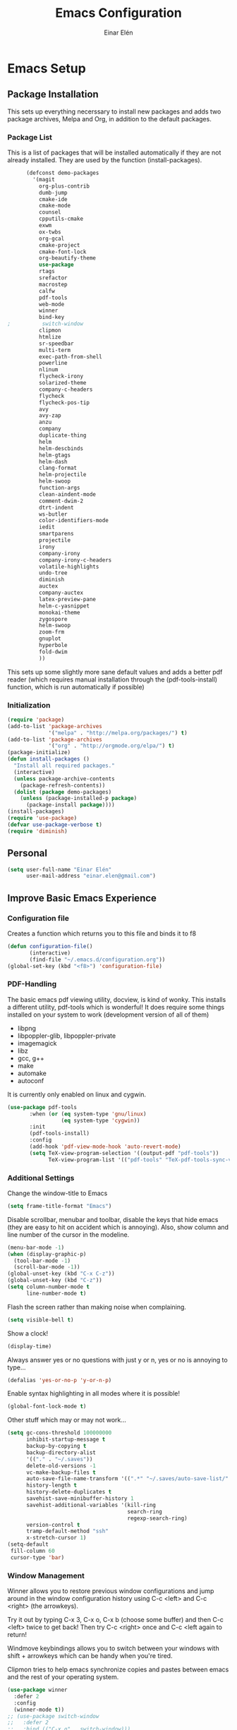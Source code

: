 #+TITLE: Emacs Configuration
#+AUTHOR: Einar Elén
#+EMAIL: einar.elen@gmail.com
#+OPTIONS: toc:3 html5-fancy org-html-preamble:nil
#+HTML_DOCTYPE_HTML5: t
* Emacs Setup
** Package Installation
   This sets up everything necerssary to install new packages and adds
   two package archives, Melpa and Org, in addition to the default packages.
*** Package List
    This is a list of packages that will be installed automatically if
    they are not already installed. They are used by the function (install-packages).
    #+BEGIN_SRC emacs-lisp
      (defconst demo-packages
        '(magit
          org-plus-contrib
          dumb-jump
          cmake-ide
          cmake-mode
          counsel
          cpputils-cmake
          exwm
          ox-twbs
          org-gcal
          cmake-project
          cmake-font-lock
          org-beautify-theme
          use-package
          rtags
          srefactor
          macrostep
          calfw
          pdf-tools
          web-mode
          winner
          bind-key
;          switch-window
          clipmon
          htmlize
          sr-speedbar
          multi-term
          exec-path-from-shell
          powerline
          nlinum
          flycheck-irony
          solarized-theme
          company-c-headers
          flycheck
          flycheck-pos-tip
          avy
          avy-zap
          anzu
          company
          duplicate-thing
          helm
          helm-descbinds
          helm-gtags
          helm-dash
          clang-format
          helm-projectile
          helm-swoop
          function-args
          clean-aindent-mode
          comment-dwim-2
          dtrt-indent
          ws-butler
          color-identifiers-mode
          iedit
          smartparens
          projectile
          irony
          company-irony
          company-irony-c-headers
          volatile-highlights
          undo-tree
          diminish
          auctex
          company-auctex
          latex-preview-pane
          helm-c-yasnippet
          monokai-theme
          zygospore
          helm-swoop
          zoom-frm
          gnuplot
          hyperbole
          fold-dwim
          ))
    #+END_SRC
    This sets up some slightly more sane default values and adds a better
    pdf reader (which requires manual installation through the
    (pdf-tools-install) function, which is run automatically if possible)
*** Initialization
    #+BEGIN_SRC emacs-lisp
   (require 'package)
   (add-to-list 'package-archives
                '("melpa" . "http://melpa.org/packages/") t)
   (add-to-list 'package-archives
                '("org" . "http://orgmode.org/elpa/") t)
   (package-initialize)
   (defun install-packages ()
     "Install all required packages."
     (interactive)
     (unless package-archive-contents
       (package-refresh-contents))
     (dolist (package demo-packages)
       (unless (package-installed-p package)
         (package-install package))))
   (install-packages)
   (require 'use-package)
   (defvar use-package-verbose t)
   (require 'diminish)
    #+END_SRC
** Personal
   #+BEGIN_SRC emacs-lisp
  (setq user-full-name "Einar Elén"
        user-mail-address "einar.elen@gmail.com")
   #+END_SRC
** Improve Basic Emacs Experience
*** Configuration file
Creates a function which returns you to this file and binds
it to f8
#+BEGIN_SRC emacs-lisp 
   (defun configuration-file() 
          (interactive)
          (find-file "~/.emacs.d/configuration.org"))
   (global-set-key (kbd "<f8>") 'configuration-file)
#+END_SRC
*** PDF-Handling
The basic emacs pdf viewing utility, docview, is kind of
wonky. This installs a different utility, pdf-tools which is
wonderful! It does require some things installed on your
system to work (development version of all of them)
- libpng
- libpoppler-glib, libpoppler-private
- imagemagick
- libz
- gcc, g++
- make
- automake
- autoconf
It is currently only enabled on linux and cygwin.
#+BEGIN_SRC emacs-lisp 
(use-package pdf-tools
       :when (or (eq system-type 'gnu/linux) 
                 (eq system-type 'cygwin))
       :init
       (pdf-tools-install)
       :config
       (add-hook 'pdf-view-mode-hook 'auto-revert-mode)
       (setq TeX-view-program-selection '((output-pdf "pdf-tools"))
             TeX-view-program-list '(("pdf-tools" "TeX-pdf-tools-sync-view"))))
#+END_SRC
*** Additional Settings
Change the window-title to Emacs
   #+BEGIN_SRC emacs-lisp
   (setq frame-title-format "Emacs")
#+END_SRC
Disable scrollbar, menubar and toolbar, disable the keys
that hide emacs (they are easy to hit on accident which is
annoying). Also, show column and line number of the cursor
in the modeline.
#+BEGIN_SRC emacs-lisp 
  (menu-bar-mode -1)
  (when (display-graphic-p)
    (tool-bar-mode -1)
    (scroll-bar-mode -1))
  (global-unset-key (kbd "C-x C-z"))
  (global-unset-key (kbd "C-z"))
  (setq column-number-mode t
        line-number-mode t)
#+END_SRC
Flash the screen rather than making noise when complaining. 
#+BEGIN_SRC emacs-lisp 
   (setq visible-bell t)
#+END_SRC
Show a clock!
#+BEGIN_SRC emacs-lisp 
(display-time)
#+END_SRC
Always answer yes or no questions with just y or n, yes or
no is annoying to type...
#+BEGIN_SRC emacs-lisp 
(defalias 'yes-or-no-p 'y-or-n-p)
#+END_SRC
Enable syntax highlighting in all modes where it is possible!
#+BEGIN_SRC emacs-lisp 
   (global-font-lock-mode t)
#+END_SRC
Other stuff which may or may not work...
#+BEGIN_SRC emacs-lisp 
   (setq gc-cons-threshold 100000000
         inhibit-startup-message t
         backup-by-copying t
         backup-directory-alist
         '(("." . "~/.saves"))
         delete-old-versions -1
         vc-make-backup-files t
         auto-save-file-name-transform '((".*" "~/.saves/auto-save-list/" t))
         history-length t
         history-delete-duplicates t
         savehist-save-minibuffer-history 1
         savehist-additional-variables '(kill-ring
                                         search-ring
                                         regexp-search-ring)
         version-control t
         tramp-default-method "ssh"
         x-stretch-cursor 1)
   (setq-default
    fill-column 60
    cursor-type 'bar)
#+END_SRC
*** Window Management
Winner allows you to restore previous window configurations
and jump around in the window configuration history using
C-c <left> and C-c <right> (the arrowkeys).

Try it out by typing C-x 3, C-x o, C-x b (choose some
buffer) and then C-c <left> twice to get back! Then try C-c
<right> once and C-c <left again to return!

Windmove keybindings allows you to switch between your
windows with shift + arrowkeys which can be handy when
you're tired. 

Clipmon tries to help emacs synchronize copies and pastes
between emacs and the rest of your operating system.
    #+BEGIN_SRC emacs-lisp
      (use-package winner
        :defer 2
        :config
        (winner-mode t))
      ;; (use-package switch-window
      ;;   :defer 2
      ;;   :bind (("C-x o" . switch-window)))
      ;; 
       (windmove-default-keybindings)
      (use-package clipmon
        :defer 2
        :init (progn (setq
                      clipmon-action 'kill-new
                      clipmon-timeout nil
                      clipmon-sound nil
                      clipmon-cursor-color nil
                      clipmon-suffix nil)
                     (clipmon-mode)))
      (use-package hyperbole
      :disabled t
        :defer 2)
    #+END_SRC
** Looks/Themes
*** Basic Configuration
    Adds line numbering to and a nice information bar below each buffer
    and some other neat things
    #+BEGIN_SRC emacs-lisp
      (use-package powerline
        :disabled t
        :defer 1
        :init (powerline-vim-theme))
      (use-package nlinum
        :init (global-nlinum-mode t))
      (defcustom linum-disabled-modes-list '(eshell-mode wl-summary-mode compilation-mode org-mode text-mode dired-mode doc-view-mode)
        "* List of modes disabled when global linum mode is on"
        :type '(repeat (sexp :tag "Major mode"))
        :tag " Major modes where linum is disabled: "
        :group 'linum)
      (defcustom linum-disable-starred-buffers 't
        "* Disable buffers that have stars in them like *Gnu Emacs*"
        :type 'boolean
        :group 'linum)
      (defun linum-on ()
        "* When linum is running globally, disable line number in modes defined in
        `linum-disabled-modes-list'. Changed by linum-off. Also turns off numbering
       in starred modes like *scratch*"
        (unless (or (minibufferp) (member major-mode linum-disabled-modes-list)
                    (and linum-disable-starred-buffers (string-match "*" (buffer-name))))
          (nlinum-mode 1)))

      (use-package color-identifiers-mode
        :diminish color-identifiers-mode
        :defer 4
        :config
        (global-color-identifiers-mode t))
      (global-set-key (kbd "C-x 1") 'zygospore-toggle-delete-other-windows)
    #+END_SRC
*** Random Themes
    I dont like using the same themes all the time so this little function
    switches between three different ones. Feel free to disable this by
    removing the call to the function (choose-random-theme).
    #+BEGIN_SRC emacs-lisp
   (defvar themes-to-use (list "monokai" "solarized-dark" "solarized-light") "List of themes that will be loaded by choose-random-theme")
   (defvar current-theme-used (list "monokai") "Current theme chosen by choose-random theme")
   (defun choose-random-theme ()
     "Choose random theme from themes-to-use!"
     (interactive)
     (setq current-theme-number (random (length themes-to-use)))
     (when (= current-theme-number 0)
       (setq current-theme-used (list "monokai"))
       (load-theme 'monokai t))
     (when (= current-theme-number 1)
       (setq current-theme-used (list "solarized-dark"))
       (load-theme 'solarized-dark t))
     (when (= current-theme-number 2)
       (setq current-theme-used (list "solarized-light"))
       (load-theme 'solarized-light t)))
   (choose-random-theme)
    #+END_SRC
** Text Editing
   Everything in here is essentially from [[http://tuhdo.github.io][tuhdo]] and most of it is sane by
   default. Check out the individual packages in his C/C++ tutorial!
*** Basic
    #+BEGIN_SRC emacs-lisp
   (setq global-mark-ring-max 5000
         mark-ring-max 5000
         mode-require-final-newline t
         tab-width 4
         kill-ring-max 5000
         kill-whole-line t)
   (setq-default indent-tabs-mode nil
                 indent-tabs-mode nil
                 tab-width 4)


   (set-terminal-coding-system 'utf-8)
   (set-keyboard-coding-system 'utf-8)
   (set-language-environment "UTF-8")
   (prefer-coding-system 'utf-8)
   (delete-selection-mode)
   (add-hook 'sh-mode-hook (lambda ()
                             (setq tab-width 4)))
   (add-hook 'diff-mode-hook (lambda () (setq-local whitespace-style
                                                    '(face
                                                      tabs
                                                      tab-mark
                                                      spaces
                                                      space-mark
                                                      trailing
                                                      indentation::space
                                                      indentation::tab
                                                      newline
                                                      newline-mark))
                               (whitespace-mode 1)))
   (add-hook 'prog-mode-hook (lambda () (interactive) (setq show-trailing-whitespace 1)))
   (add-hook 'text-mode-hook 'auto-fill-mode)
    #+END_SRC
*** Keybindings
    #+BEGIN_SRC emacs-lisp
      (global-set-key (kbd "RET") 'newline-and-indent)
      (global-set-key (kbd "RET") 'newline-and-indent)
      (defun useless (&rest args)
        (interactive)
         "Does nothing ARGS."
         nil)
      (global-set-key (kbd "C-<down-mouse-1>") 'useless)
      (global-set-key (kbd "C-<down-mouse-2>") 'useless)
      (global-set-key (kbd "C-<down-mouse-3>") 'useless)
      (global-set-key (kbd "C-<mouse-1>") 'useless)
      (global-set-key (kbd "C-<mouse-2>") 'useless)
      (global-set-key (kbd "C-<mouse-3>") 'useless)
      (global-set-key (kbd "C-c w") 'whitespace-mode)
      (global-set-key (kbd "M-c") 'capitalize-dwim)
      (global-set-key (kbd "<f5>") (lambda ()
                                     (interactive)
                                     (setq-local compilation-read-command nil)
                                     (call-interactively 'compile)))
    #+END_SRC
*** Packages
**** Volatile Highlights
     #+BEGIN_SRC emacs-lisp
   (use-package volatile-highlights
     
     :diminish volatile-highlights-mode
     :defer 2
     :init
     (volatile-highlights-mode t))
     #+END_SRC
**** Clean Aindent Mode
     #+BEGIN_SRC emacs-lisp
   (use-package clean-aindent-mode
     
     :defer 2
     :config
     (add-hook 'prog-mode-hook 'clean-aindent-mode))
     #+END_SRC
**** Dtrt-Indent
     #+BEGIN_SRC emacs-lisp
   (use-package dtrt-indent
     
     :defer 2
     :config
     (dtrt-indent-mode t)
     (setq dtrt-indent-verbosity 0)
     )
     #+END_SRC
**** Whitespace Butler
     #+BEGIN_SRC emacs-lisp
   (use-package ws-butler
     
     :defer 2
     :diminish ws-butler-mode
     :config
     (add-hook 'c-mode-common-hook 'ws-butler-mode)
     (add-hook 'text-mode 'ws-butler-mode)
     (add-hook 'fundamental-mode 'ws-butler-mode)
     )
     #+END_SRC
**** Undo Tree
     #+BEGIN_SRC emacs-lisp
   (use-package undo-tree
     
     :defer 2
     :diminish undo-tree-mode
     :init
     (global-undo-tree-mode)
     :config
     (setq undo-tree-visualizer-timestamps t
           undo-tree-visualizer-diff t)
     )
     #+END_SRC
**** Smartparens
     #+BEGIN_SRC emacs-lisp
      (use-package smartparens
        
        :diminish smartparens-mode
        :defer 2
        :init
        (smartparens-global-mode t)
        :config
        (require 'smartparens-config)
        (sp-pair "\\[" "\\]")
        (setq sp-base-key-bindings 'paredit
              sp-autoskip-closing-pair 'always
              sp-hybrid-kill-entire-symbol nil)
        (sp-use-paredit-bindings)
        (show-smartparens-global-mode t)
        :bind (:map smartparens-mode-map (("M-<down>" . nil)
                                          ("M-<up>" . nil))))
     #+END_SRC
**** Comment-dwim-2
     #+BEGIN_SRC emacs-lisp
   (global-set-key (kbd "M-;") 'comment-dwim-2)
     #+END_SRC
**** Anzu
     #+BEGIN_SRC emacs-lisp
   (use-package anzu
     :diminish anzu-mode
     
     :defer 2
     :config
     (global-anzu-mode t)
     :bind (("M-%" . anzu-query-replace) 
            ("C-M-%" . anzy-query-replace-regexp)))
     #+END_SRC
**** Iedit
     This is really cool
     #+BEGIN_SRC emacs-lisp
   (use-package iedit
     
     :defer 2
     :config
     (setq iedit-toggle-key-default nil)
     :bind (("C-M-;" . iedit-mode)))
     #+END_SRC
**** Duplicate Thing
     #+BEGIN_SRC emacs-lisp
   (use-package duplicate-thing
     :defer 2
     :bind (("C-M-c" . duplicate-thing)))
     #+END_SRC
**** Customized Functions (Mainly From Prelude)
     #+BEGIN_SRC emacs-lisp
   (defun prelude-move-beginning-of-line (arg)
     "Move point back to indentation of beginning of line.
   Move point to the first non-whitespace character on this line.
   If point is already there, move to the beginning of the line.
   Effectively toggle between the first non-whitespace character and
   the beginning of the line.
   If ARG is not nil or 1, move forward ARG - 1 lines first. If
   point reaches the beginning or end of the buffer, stop there."
     (interactive "^p")
     (setq arg (or arg 1))
     ;; Move lines first
     (when (/= arg 1)
       (let ((line-move-visual nil))
         (forward-line (1- arg))))
     (let ((orig-point (point)))
       (back-to-indentation)
       (when (= orig-point (point))
         (move-beginning-of-line 1))))
   (global-set-key (kbd "C-a") 'prelude-move-beginning-of-line)
   (defadvice kill-ring-save (before slick-copy activate compile)
     "When called interactively with no active region, copy a single
   line instead."
     (interactive
      (if mark-active (list (region-beginning) (region-end))
        (message "Copied line")
        (list (line-beginning-position)
              (line-beginning-position 2)))))
   (defadvice kill-region (before slick-cut activate compile)
     "When called interactively with no active region, kill a single
     line instead."
     (interactive
      (if mark-active (list (region-beginning) (region-end))
        (list (line-beginning-position)
              (line-beginning-position 2)))))
   ;; kill a line, including whitespace characters until next non-whiepsace character
   ;; of next line
   (defadvice kill-line (before check-position activate)
     (if (member major-mode
                 '(emacs-lisp-mode scheme-mode lisp-mode
                                   c-mode c++-mode objc-mode
                                   latex-mode plain-tex-mode))
         (if (and (eolp) (not (bolp)))
             (progn (forward-char 1)
                    (just-one-space 0)
                    (backward-char 1)))))
   ;; taken from prelude-editor.el
   ;; automatically indenting yanked text if in programming-modes
   (defvar yank-indent-modes
     '(LaTeX-mode TeX-mode)
     "Modes in which to indent regions that are yanked (or yank-popped).
   Only modes that don't derive from `prog-mode' should be listed here.")

   (defvar yank-indent-blacklisted-modes
     '(python-mode slim-mode haml-mode)
     "Modes for which auto-indenting is suppressed.")

   (defvar yank-advised-indent-threshold 1000
     "Threshold (# chars) over which indentation does not automatically occur.")

   (defun yank-advised-indent-function (beg end)
     "Do indentation, as long as the region isn't too large."
     (if (<= (- end beg) yank-advised-indent-threshold)
         (indent-region beg end nil)))

   (defadvice yank (after yank-indent activate)
     "If current mode is one of 'yank-indent-modes,
   indent yanked text (with prefix arg don't indent)."
     (if (and (not (ad-get-arg 0))
              (not (member major-mode yank-indent-blacklisted-modes))
              (or (derived-mode-p 'prog-mode)
                  (member major-mode yank-indent-modes)))
         (let ((transient-mark-mode nil))
           (yank-advised-indent-function (region-beginning) (region-end)))))

   (defadvice yank-pop (after yank-pop-indent activate)
     "If current mode is one of `yank-indent-modes',
   indent yanked text (with prefix arg don't indent)."
     (when (and (not (ad-get-arg 0))
                (not (member major-mode yank-indent-blacklisted-modes))
                (or (derived-mode-p 'prog-mode)
                    (member major-mode yank-indent-modes)))
       (let ((transient-mark-mode nil))
         (yank-advised-indent-function (region-beginning) (region-end)))))
   ;; prelude-core.el
   (defun indent-buffer ()
     "Indent the currently visited buffer."
     (interactive)
     (indent-region (point-min) (point-max)))

   ;; prelude-editing.el
   (defcustom prelude-indent-sensitive-modes
     '(coffee-mode python-mode slim-mode haml-mode yaml-mode)
     "Modes for which auto-indenting is suppressed."
     :type 'list)

   (defun indent-region-or-buffer ()
     "Indent a region if selected, otherwise the whole buffer."
     (interactive)
     (unless (member major-mode prelude-indent-sensitive-modes)
       (save-excursion
         (if (region-active-p)
             (progn
               (indent-region (region-beginning) (region-end))
               (message "Indented selected region."))
           (progn
             (indent-buffer)
             (message "Indented buffer.")))
         (whitespace-cleanup))))

   (global-set-key (kbd "C-c i") 'indent-region-or-buffer)

   ;; add duplicate line function from Prelude
   ;; taken from prelude-core.el
   (defun prelude-get-positions-of-line-or-region ()
     "Return positions (beg . end) of the current line
   or region."
     (let (beg end)
       (if (and mark-active (> (point) (mark)))
           (exchange-point-and-mark))
       (setq beg (line-beginning-position))
       (if mark-active
           (exchange-point-and-mark))
       (setq end (line-end-position))
       (cons beg end)))

   ;; smart openline
   (defun prelude-smart-open-line (arg)
     "Insert an empty line after the current line.
   Position the cursor at its beginning, according to the current mode.
   With a prefix ARG open line above the current line."
     (interactive "P")
     (if arg
         (prelude-smart-open-line-above)
       (progn
         (move-end-of-line nil)
         (newline-and-indent))))

   (defun prelude-smart-open-line-above ()
     "Insert an empty line above the current line.
   Position the cursor at it's beginning, according to the current mode."
     (interactive)
     (move-beginning-of-line nil)
     (newline-and-indent)
     (forward-line -1)
     (indent-according-to-mode))
   (global-set-key (kbd "M-o") 'prelude-smart-open-line)
     #+END_SRC
**** Avy
     #+BEGIN_SRC emacs-lisp
   (use-package avy
     
     :defer 2
     :config
     (setq avy-all-windows nil)
     :bind (("C-:" . avy-goto-char) ("C-;" . avy-goto-word-1) ("M-;" . avy-goto-line)))
   (use-package avy-zap
     
     :defer 2)
     #+END_SRC
**** Fold-dwim
     #+BEGIN_SRC emacs-lisp 
(use-package fold-dwim 
:bind (("C-c C-M-f" . fold-dwim-toggle)))
     #+END_SRC
**** Dumb-Jump
#+BEGIN_SRC emacs-lisp 
  (use-package dumb-jump
    :init
    (dumb-jump-mode t))
#+END_SRC
** Auto-mode List
   #+BEGIN_SRC emacs-lisp
  (add-to-list 'auto-mode-alist '("\\.pdf\\'" . pdf-view-mode))
  (add-to-list 'auto-mode-alist '("\\.h\\'" . c++-mode))
   #+END_SRC
* Development/Writing
  Again, visit [[tuhdo]] but check out the stuff about helm specifically!
** Project Management
*** Projectile
    #+BEGIN_SRC emacs-lisp
   (use-package projectile
     
     :init
     (progn
       (projectile-global-mode t)
       (setq projectile-enable-caching t)
       nil)
     :config
     (setq projectile-enable-caching t)
     :diminish projectile-mode)
    #+END_SRC
*** Magit
    #+BEGIN_SRC emacs-lisp
   (when (not (string= system-type "windows-nt"))
     (use-package magit
       
       :bind ("C-x g" . magit-status)
       :config
       (setq magit-diff-options '("-b"))))
    #+END_SRC
** Helm
*** Helm Gtags
    #+BEGIN_SRC emacs-lisp
  (use-package helm-gtags
  :init (setq
           helm-gtags-ignore-case t
           helm-gtags-auto-update t
           helm-gtags-use-input-at-cursor t
           helm-gtags-pulse-at-cursor t
           helm-gtags-prefix-key "\C-cg"
           ;helm-gtags-suggested-key-mapping t
)
    ;; Enable helm-gtags-mode in Dired so you can jump to any tag
    ;; when navigate project tree with Dired
    (add-hook 'dired-mode-hook 'helm-gtags-mode)
    ;; Enable helm-gtags-mode in Eshell for the same reason as above
    (add-hook 'eshell-mode-hook 'helm-gtags-mode)
    ;; Enable helm-gtags-mode in languages that GNU Global supports
    (add-hook 'c-mode-hook 'helm-gtags-mode)
    (add-hook 'c++-mode-hook 'helm-gtags-mode)
    (add-hook 'java-mode-hook 'helm-gtags-mode)
    (add-hook 'asm-mode-hook 'helm-gtags-mode)
    :config
    :bind (:map helm-gtags-mode-map
                ;("C-c >" . helm-gtags-next-history)
                ;("C-c <" . helm-gtags-previous-history)
                ;("M-," . helm-gtags-pop-stack)
                ;("M-." . helm-gtags-dwim)
                ;("C-j" . helm-gtags-select)
                ;("C-c g a" . helm-gtags-tags-in-this-function)
                )
    (setq helm-gtags-prefix-key "\C-cg"))
    #+END_SRC
*** Basic Configuration
    #+BEGIN_SRC emacs-lisp
   (use-package helm
     :diminish helm-mode
     :init
     (require 'helm-config)
     (require 'helm-grep)
     :config
     (when (executable-find "curl")
       (setq helm-google-suggest-use-curl-p t))
     (setq helm-scroll-amount 4
           helm-ff-search-library-in-sexp t
           helm-split-window-in-side-p t
           helm-idle-delay 0.0
           helm-input-idle-delay 0.01
           helm-yas-display-key-on-candidate t
           helm-quick-update t
           helm-candidate-number-limit 500
           helm-ff-file-name-history-use-recentf t
           helm-move-to-line-cycle-in-source t
           helm-buffers-fuzzy-matching t
           helm-locate-fuzzy-match t helm-apropos-fuzzy-match t
           helm-M-x-requires-pattern nil
           helm-ff-skip-boring-files t
           )
     (add-to-list 'helm-sources-using-default-as-input 'helm-source-man-pages)
     (add-hook 'eshell-mode-hook
               #'(lambda ()
                   (define-key eshell-mode-map (kbd "M-l")  'helm-eshell-history)))
     (add-hook 'helm-goto-line-before-hook 'helm-save-current-pos-to-mark-ring)
     (helm-autoresize-mode t)
     (ido-mode -1)
     (helm-mode))
    #+END_SRC
*** Packages
**** Helm-descbinds
     #+BEGIN_SRC emacs-lisp
  (use-package helm-descbinds
    
    :defer 2
    :init
    (helm-descbinds-mode t)
    )
     #+END_SRC
**** Helm-dash
     #+BEGIN_SRC emacs-lisp
   (use-package helm-dash)
   
     #+END_SRC
**** Helm-swoop
     #+BEGIN_SRC emacs-lisp
   (use-package helm-swoop
     
     :config
     (setq helm-multi-swoop-edit-save t
           helm-swoop-split-with-multiple-windows t
           helm-swoop-split-direction 'split-window-vertically
           helm-swoop-speed-or-color t
           ))
     #+END_SRC
**** Helm-projectile
     #+BEGIN_SRC emacs-lisp
   (use-package helm-projectile
     
     :init
     (helm-projectile-on)
     :config
     (setq projectile-completion-system 'helm)
     (setq projectile-indexing-method 'alien))
     #+END_SRC
*** Helm Keybindings
    #+BEGIN_SRC emacs-lisp
   (global-set-key (kbd "C-c h") 'helm-command-prefix)
   (global-unset-key (kbd "C-x c"))
   (define-key helm-map (kbd "<tab>") 'helm-execute-persistent-action) ; rebihnd tab to do persistent action
   (define-key helm-map (kbd "C-i") 'helm-execute-persistent-action) ; make TAB works in terminal
   (define-key helm-map (kbd "C-z")  'helm-select-action) ; list actions using C-z
   (define-key helm-grep-mode-map (kbd "<return>")  'helm-grep-mode-jump-other-window)
   (define-key helm-grep-mode-map (kbd "n")  'helm-grep-mode-jump-other-window-forward)
   (define-key helm-grep-mode-map (kbd "p")  'helm-grep-mode-jump-other-window-backward)
   (global-set-key (kbd "M-x") 'helm-M-x)
   (global-set-key (kbd "M-y") 'helm-show-kill-ring)
   (global-set-key (kbd "C-x b") 'helm-mini)
   (global-set-key (kbd "C-x C-f") 'helm-find-files)
   (global-set-key (kbd "C-h SPC") 'helm-all-mark-rings)
   (global-set-key (kbd "C-c h o") 'helm-occur)
   (global-set-key (kbd "C-c h C-c w") 'helm-wikipedia-suggest)
   (global-set-key (kbd "C-c h x") 'helm-register)
   ;; (global-set-key (kbd "C-x r j") 'jump-to-register)
   (define-key 'help-command (kbd "C-f") 'helm-apropos)
   (define-key 'help-command (kbd "r") 'helm-info-emacs)
   (define-key 'help-command (kbd "C-l") 'helm-locate-library)
   (define-key minibuffer-local-map (kbd "M-p") 'helm-minibuffer-history)
   (define-key minibuffer-local-map (kbd "M-n") 'helm-minibuffer-history)
   (define-key global-map [remap find-tag] 'helm-etags-select)
   (define-key global-map [remap list-buffers] 'helm-buffers-list)
   (global-set-key (kbd "C-c h o") 'helm-swoop)
   (global-set-key (kbd "C-c s") 'helm-multi-swoop-all)
   (define-key isearch-mode-map (kbd "M-i") 'helm-swoop-from-isearch)
   (define-key helm-swoop-map (kbd "M-i") 'helm-multi-swoop-all-from-helm-swoop)
    #+END_SRC
** Yasnippet
   #+BEGIN_SRC emacs-lisp
      (defun disable-yas-in-mode-hook ()
        "Hook to disable yasnippet when it causes issues for some other mode."
        (yas-minor-mode -1))
         (use-package yasnippet
           :config
           (set 'yas-verbosity 1)
           (add-to-list 'yas/root-directory "~/.emacs.d/tuhdosnippets/" )
           ;(yas-global-mode t)
           ;(add-hook 'term-mode-hook 'disable-yas-in-mode-hook)
                                           ;(add-hook 'org-mode-hook 'disable-yas-in-mode-hook))
           (yas-reload-all t)
           (add-hook 'c-mode-hook 'yas-minor-mode-on)
           (add-hook 'c++-mode-hook 'yas-minor-mode-on)
           (add-hook 'latex-mode-hook 'yas-minor-mode-on))


   #+END_SRC
** Terminal Usage
   #+BEGIN_SRC emacs-lisp
   (use-package multi-term

     :bind (("<f6>" . multi-term-next)
            ("C-<f6>" . multi-term))
     (:map term-raw-map
           ("C-c C-j" . term-line-mode))
     :config
     (if (file-exists-p "/usr/bin/fish")
         (setq multi-term-program "/usr/bin/fish"))
     (when (require 'term nil t) ; only if term can be loaded..
       (setq term-bind-key-alist
             (list (cons "C-c C-c" 'term-interrupt-subjob)
                   (cons "C-p" 'previous-line)
                   (cons "C-n" 'next-line)
                   (cons "M-f" 'term-send-forward-word)
                   (cons "M-b" 'term-send-backward-word)
                   (cons "C-c C-j" 'term-line-mode)
                   (cons "C-c C-k" 'term-char-mode)
                   (cons "M-DEL" 'term-send-backward-kill-word)
                   (cons "M-d" 'term-send-forward-kill-word)
                   (cons "<C-left>" 'term-send-backward-word)
                   (cons "<C-right>" 'term-send-forward-word)
                   (cons "C-r" 'term-send-reverse-search-history)
                   (cons "M-p" 'term-send-raw-meta)
                   (cons "M-y" 'term-send-raw-meta)
                   (cons "C-y" 'term-send-raw)))))
   #+END_SRC
** Latex/Auctex
   #+BEGIN_SRC emacs-lisp
   (require 'latex)
   (setq TeX-auto-save t)
   (setq TeX-parse-self t)
   (setq-default TeX-master nil)
   (use-package latex-preview-pane
     :config
     (setq TeX-save-query nil)
     (latex-preview-pane-enable)
     (setq doc-view-continuous t))
   #+END_SRC
** Company
*** Basic
    #+BEGIN_SRC emacs-lisp
   (use-package company
     :diminish company-mode
     :config
     (global-company-mode t)
     (require 'cc-mode)
     (setq company-idle-delay 0.001
     company-tooltip-idle-delay 0.001
     company-clang-arguments (list "-std=c++1z" "-Wall" "-Werror" "-Wpedantic"))
     (delete 'company-semantic company-backends))
    #+END_SRC
*** Company Auctex
    #+BEGIN_SRC emacs-lisp 
  (use-package company-auctex
    :defer 2
    :config
    (company-auctex-init))
    #+END_SRC
*** Yasnippet
    #+BEGIN_SRC emacs-lisp
;   (when (featurep 'yasnippet)
     ;; Add yasnippet support for all company backends
     ;; https://github.com/syl20bnr/spacemacs/pull/179
     (defvar company-mode/enable-yas t
       "Enable yasnippet for all backends.")
     (defun company-mode/backend-with-yas (backend)
       (if (or (not company-mode/enable-yas) (and (listp backend) (member 'company-yasnippet backend)))
           backend
         (append (if (consp backend) backend (list backend))
                 '(:with company-yasnippet))))
     (setq company-backends (mapcar #'company-mode/backend-with-yas company-backends))
     (global-set-key (kbd "C-c y") 'company-yasnippet)
;)
    #+END_SRC
** Flycheck
   #+BEGIN_SRC emacs-lisp
   (use-package flycheck
     :defer 2
     :config
     (setq flycheck-idle-change-delay 0.00001)
     (global-flycheck-mode))
   #+END_SRC
** Web Development
   #+BEGIN_SRC emacs-lisp
  (use-package web-mode
    :defer 2
    )
   #+END_SRC
** C/C++
*** Basic Settings
    #+BEGIN_SRC emacs-lisp
   (setq c-default-style "stroustrup") ;; set style to "stroustrup"
   (add-hook 'c-mode-common-hook 'hs-minor-mode)
    #+END_SRC
*** Debugging
This is really cool. Try it with M-x gdb and choose the
binary you want to debug.
#+BEGIN_SRC emacs-lisp 
      (setq  gdb-many-windows t
             gdb-show-main t)
#+END_SRC
*** Packages
**** Company
     #+BEGIN_SRC emacs-lisp
(require 'cc-mode)
   (define-key c-mode-map  [(tab)] 'company-complete)
   (define-key c++-mode-map  [(tab)] 'company-complete)
   (define-key c-mode-map (kbd "TAB") 'company-complete)
   (define-key c++-mode-map (kbd "TAB") 'company-complete)
     #+END_SRC
***** C-headers
      #+BEGIN_SRC emacs-lisp

      (use-package company-c-headers
        :defer 2
        :config
        (when (string= system-name "fed-lap")
          (add-to-list 'company-c-headers-path-system "/usr/include/c++/6.2.1/")
          (semantic-add-system-include "/usr/include/c++/6.2.1" 'c++-mode))
        (when (string= system-name "arch-desktop")
          (add-to-list 'company-c-headers-path-system "/usr/include/c++/6.1.1/"))
        (when (string= system-name "virtualbox")
          (add-to-list 'company-c-headers-path-system "/usr/lib64/gcc/x86_64-pc-linux-gnu/4.9.3/include/"))
        (add-to-list 'company-backends 'company-c-headers))

      #+END_SRC
**** Irony Mode
     #+BEGIN_SRC emacs-lisp
       (require 'counsel)
       (add-hook 'c++-mode-hook 'irony-mode)
       (add-hook 'c-mode-hook 'irony-mode)

       (defun my-irony-mode-hook()
         (define-key irony-mode-map [remap completion-at-point]
                                               ;'irony-completion-at-point-async)
           'counsel-irony)
         (define-key irony-mode-map [remap complete-symbol]
                                               ;'irony-completion-at-point-async))
           'counsel-irony))
       (use-package irony
         :config
         (add-hook 'irony-mode-hook 'my-irony-mode-hook)
         (add-hook 'irony-mode-hook 'irony-cdb-autosetup-compile-options))
       (use-package company-irony
         :config
         (add-hook 'irony-mode-hook 'company-irony-setup-begin-commands))
       (use-package company-irony-c-headers
         :config
         (eval-after-load 'company
           '(add-to-list
             'company-backends '(company-irony-c-headers company-irony))))
     #+END_SRC
**** Rtags
     #+BEGIN_SRC emacs-lisp 
  (use-package rtags
    :config
    (require 'rtags)
    (require 'company)
    (setq rtags-autostart-diagnostics t)
    (rtags-diagnostics)
    (setq rtags-completions-enabled t)
    (push 'company-rtags company-backends)
;    (require 'rtags-helm)
    (setq rtags-use-helm t)
    (add-hook 'c-mode-common-hook 'rtags-start-process-unless-running)
    (add-hook 'c++-mode-common-hook 'rtags-start-process-unless-running))
     #+END_SRC
**** YCMD
     #+BEGIN_SRC emacs-lisp
   (when (file-exists-p "/home/einarelen/src/ycmd/ycmd/")
     (use-package ycmd
       :disabled t
       :diminish ycmd-mode
       :defer 2
       :config
       (add-hook 'c-mode-hook 'ycmd-mode)
       (add-hook 'c++-mode-hook 'ycmd-mode)
       (set-variable 'ycmd-server-command
                     '("python" "/home/einarelen/src/ycmd/ycmd/")))
     (use-package company-ycmd
       
       :defer 2
       :init
       (company-ycmd-setup)))

     #+END_SRC
**** Flycheck
     #+BEGIN_SRC emacs-lisp
       (defun another-flycheck-rtags-setup()
         (interactive)
         (flycheck-select-checker 'rtags)
         (setq-local flycheck-highlighting-mode nil)
         (setq-local flycheck-check-syntax-automatically nil)
         (rtags-enable-standard-keybindings))
       (when (featurep 'rtags)
       (require 'flycheck-rtags)
         (add-hook 'c-mode-common-hook 'another-flycheck-rtags-setup))
       (setq-local flycheck-highlighting-mode nil)
       ;; (when (featurep 'irony)
       ;;   (use-package flycheck-irony

       ;;     :defer 2
       ;;     :config
       ;;     (add-hook 'flycheck-mode-hook #'flycheck-irony-setup)))
       ;; (when (and
       ;;        (featurep 'ycmd)
       ;;        (file-exists-p "/home/einarelen/src/ycmd/ycmd/"))
       ;;   (use-package flycheck-ycmd
       ;;   :defer 2
       ;;   :config
       ;;     (flycheck-ycmd-setup)))
     #+END_SRC
**** Function Args
     #+BEGIN_SRC emacs-lisp 
  (use-package function-args
  :disabled t
    :diminish function-args-mode
    :defer 2
    :config
    (fa-config-default))
     #+END_SRC
**** Clang Format
     #+BEGIN_SRC emacs-lisp
   (use-package clang-format
     
     :defer 2
     :bind (:map
            c-mode-map
            ("C-c f" . clang-format-region)
            ("C-c C-f" . clang-format-buffer)
            :map c++-mode-map
            ("C-c f" . clang-format-region)
            ("C-c C-f" . clang-format-buffer)))
     #+END_SRC
**** Semantic and Semantic Refactor
     #+BEGIN_SRC emacs-lisp
  (require 'cc-mode)
  ;; (require 'semantic)
  ;; (global-semanticdb-minor-mode 1)
  ;; (global-semantic-idle-scheduler-mode 1)
  ;; (setq semantic-idle-scheduler-idle-time 0.01)
  ;; (semantic-mode 1)
  ;;     (require 'srefactor)
  ;;     (require 'srefactor-lisp)
  ;;     (define-key c-mode-map (kbd "M-<return>") 'srefactor-refactor-at-point)
  ;;     (define-key c++-mode-map (kbd "M-<return>") 'srefactor-refactor-at-point)
  ;; (semantic-add-system-include "/usr/include/boost/" 'c++-mode)
     #+END_SRC
*** C/C++ Keybindings
    #+BEGIN_SRC emacs-lisp
  (define-key c-mode-map (kbd "C-c o") 'ff-find-other-file)
  (define-key c++-mode-map (kbd "C-c o") 'ff-find-other-file)
  (define-key c-mode-map (kbd "C-c C-c") 'comment-dwim-2)
  (define-key c++-mode-map (kbd "C-c C-c") 'comment-dwim-2)
    #+END_SRC

** Emacs Lisp
*** Eldoc
    #+BEGIN_SRC emacs-lisp
   (use-package "eldoc"
     :diminish eldoc-mode
     :defer 2
     :init
     (progn (add-hook 'emacs-lisp-mode-hook 'turn-on-eldoc-mode) (add-hook 'lisp-interaction-mode-hook 'turn-on-eldoc-mode) (add-hook 'ielm-mode-hook 'turn-on-eldoc-mode)))
    #+END_SRC

* Org Mode
** Basic Setup
   #+BEGIN_SRC emacs-lisp
     (defun re-parse-configurations ()
       "Reparse the main configuration file"
       (interactive)
       (org-babel-load-file "~/.emacs.d/configurations.org")
       )
     (use-package org

       :defer 0.5
       :config
       (add-to-list 'org-structure-template-alist
                    '("la"
                      "#+BEGIN_EXPORT latex \n\\begin{align*}\n?\n\\end{align*}\n#+END_EXPORT"))
       (add-to-list 'org-structure-template-alist
                    '("el"
                      "#+BEGIN_SRC emacs-lisp \n?\n#+END_SRC"))
       (add-to-list 'org-structure-template-alist '("eq" "\\begin{equation}\n?\n\\end{equation}\n"))
       (add-to-list 'org-structure-template-alist '("th" "#+begin_theorem\n?\n#+end_theorem\n"))
       (add-to-list 'org-structure-template-alist '("ll" "@@latex:?@@"))
                    '("lh"
                      "#+LATEX_HEADER: \\usepackage{physics, braket} \n\
                      ,#+LATEX_HEADER:\\usepackage[parfill]{parskip} \n\
                      ,#+LATEX_HEADER: \\usepackage{pxfonts} \n\
                      ,#+LATEX_HEADER: \\def\\dbar{{\\mathchar'26\\mkern-12mu d}}\n\
                      ,#+LATEX_HEADER: \\newcommand{\\hbat}{\\hbar}\n\
                      ,#+LATEX_HEADER: \\newcommand{\\vhat}[1]{\\vb{\\hat{#1}}}\n\
                      ,#+LATEX_HEADER: \\newcommand{\\ehat}[1]{\\vhat{e}_{#1}}\n\
                      ,#+LATEX_HEADER: \\newcommand{\\qfrac}[2]{{\\qty(\\frac{#1}{#2})}}\n\
                      ,#+LATEX_HEADER: \\newcommand{\\ofrac}[1]{\\frac{1}{#1}}\n\
                      ,#+OPTIONS: num:6 H:6")
       (add-to-list 'org-structure-template-alist "ll" "@@latex:")
       (setq org-default-notes-file "~/.emacs.d/org/refile.org"
             org-use-fast-todo-selection t
             org-src-window-setup 'current-window)
       :bind (("\C-cl" . org-store-link)
              ("\C-ca" . org-agenda)
              ("\C-cb" . org-iswitchb)
              ("C-c c" . org-capture)
              :map org-mode-map
              ("C-c ." . org-timestamp)
              ("\M-\C-g" . org-plot/gnuplot)))

   #+END_SRC
** Todo
   #+BEGIN_SRC emacs-lisp
  (setq org-todo-keywords
        (quote ((sequence "TODO(t)" "NEXT(n)" "|" "DONE(d)")
                (sequence "WAITING(w@/!)" "HOLD(h@/!)" "|" "CANCELLED(c@/!)" "PHONE" "MEETING"))))
  (setq org-todo-keyword-faces
        (quote (("TODO" :foreground "red" :weight bold)
                ("NEXT" :foreground "blue" :weight bold)
                ("DONE" :foreground "forest green" :weight bold)
                ("WAITING" :foreground "orange" :weight bold)
                ("HOLD" :foreground "magenta" :weight bold)
                ("CANCELLED" :foreground "forest green" :weight bold)
                ("MEETING" :foreground "forest green" :weight bold)
                ("PHONE" :foreground "forest green" :weight bold))))
    (setq org-todo-state-tags-triggers
          (quote (("CANCELLED" ("CANCELLED" . t))
                  ("WAITING" ("WAITING" . t))
                  ("HOLD" ("WAITING") ("HOLD" . t))
                  (done ("WAITING") ("HOLD"))
                  ("TODO" ("WAITING") ("CANCELLED") ("HOLD"))
                  ("NEXT" ("WAITING") ("CANCELLED") ("HOLD"))
                  ("DONE" ("WAITING") ("CANCELLED") ("HOLD")))))
   #+END_SRC
** Agenda
   #+BEGIN_SRC emacs-lisp
  (setq org-agenda-dim-blocked-tasks nil)
  (setq org-agenda-compact-blocks t)
   #+END_SRC
** Org-plot
   #+BEGIN_SRC emacs-lisp 
   #+END_SRC
** Calendar
   #+BEGIN_SRC emacs-lisp
  (use-package calfw
    
    :defer 2
    :init
    (require 'calfw-org))
  (use-package org-gcal
    
    :defer 2
    :config
    (setq org-gcal-client-id "393897935817-6f7lc36osa9o9kqc10u65hhstu8idp4o.apps.googleusercontent.com" org-gcal-client-secret "GIgx5Re1yKKboMSPn1aUREs8" org-gcal-file-alist '(("einar.elen@gmail.com" . "/home/einarelen/ownCloud/org/cal/main.org"))))
  ;;; https://calendar.google.com/calendar/ical/einar.elen%40gmail.com/private-97060e03f66653b16c4d6c7164f8d633/basic.ics
   #+END_SRC
** Babel
   #+BEGIN_SRC emacs-lisp
(require 'ob-C)
  (org-babel-do-load-languages
   'org-babel-load-languages
   '((C . t) (emacs-lisp . t) (python . t) (sh . t) (gnuplot . t)))
   #+END_SRC
** Refile and Capture
   #+BEGIN_SRC emacs-lisp
  (setq org-capture-templates
        (quote (("t" "todo" entry (file "~/.emacs.d/org/refile.org")
                 "* TODO %?\n%U\n%a\n" :clock-in t :clock-resume t)
                ("r" "respond" entry (file "~/.emacs.d/org/refile.org")
                 "* NEXT Respond to %:from on %:subject\nSCHEDULED: %t\n%U\n%a\n" :clock-in t :clock-resume t :immediate-finish t)
                ("n" "note" entry (file "~/.emacs.d/org/refile.org")
                 "* %? :NOTE:\n%U\n%a\n" :clock-in t :clock-resume t)
                ("j" "Journal" entry (file+datetree "~/.emacs.d/org/diary.org")
                 "* %?\n%U\n" :clock-in t :clock-resume t)
                ("w" "org-protocol" entry (file "~/.emacs.d/org/refile.org")
                 "* TODO Review %c\n%U\n" :immediate-finish t)
                ("m" "Meeting" entry (file "~/.emacs.d/org/refile.org")
                 "* MEETING with %? :MEETING:\n%U" :clock-in t :clock-resume t)
                ("p" "Phone call" entry (file "~/.emacs.d/org/refile.org")
                 "* PHONE %? :PHONE:\n%U" :clock-in t :clock-resume t)
                ("h" "Habit" entry (file "~/.emacs.d/org/refile.org")
                 "* NEXT %?\n%U\n%a\nSCHEDULED: %(format-time-string \"%<<%Y-%m-%d %a .+1d/3d>>\")\n:PROPERTIES:\n:STYLE: habit\n:REPEAT_TO_STATE: NEXT\n:END:\n")
                ("d" "daily" entry (file+datetree "~/.emacs.d/org/dailies/what-normal-beings-do-and-dailies.org")
                 ""))))
  (setq org-refile-targets (quote ((nil :maxlevel . 9)
                                   (org-agenda-files :maxlevel . 9))))
  (setq org-refile-use-outline-path t)
  (setq org-refile-allow-creating-parent-nodes 'confirm)
  (setq org-indirect-buffer-display 'current-window)
   #+END_SRC
** Daily Checks
   #+BEGIN_SRC emacs-lisp
  (defun daily-checklist () "Open the daily checklist file"
         (interactive)
         (find-file "~/.emacs.d/org/dailies/what-normal-beings-do-and-dailies.org")
         )
  (setq org-publish-project-alist
        '(("dailies-html"
           :base-directory "~/.emacs.d/org/dailies/"
           :base-extension "org"
           :publishing-directory "~/.emacs.d/org/html/"
           :publishing-function org-html-publish-to-html)
          ("dailies-pdf"
           :base-directory "~/.emacs.d/org/dailies/"
           :base-extension "org"
           :publishing-directory "~/.emacs.d/org/tex/"
           :publishing-function org-latex-publish-to-pdf)))
   #+END_SRC
** Publish
   #+BEGIN_SRC emacs-lisp
  (require 'ox-latex)
  
   #+END_SRC
* Communication
** Email
*** Misc
    #+BEGIN_SRC emacs-lisp
  (require 'gnus-dired)
  ;; make the `gnus-dired-mail-buffers' function also work on
  ;; message-mode derived modes, such as mu4e-compose-mode
  (defun gnus-dired-mail-buffers ()
    "Return a list of active message buffers."
    (let (buffers)
      (save-current-buffer
        (dolist (buffer (buffer-list t))
          (set-buffer buffer)
          (when (and (derived-mode-p 'message-mode)
                     (null message-sent-message-via))
            (push (buffer-name buffer) buffers))))
      (nreverse buffers)))
  (setq gnus-dired-mail-mode 'mu4e-user-agent)
  (add-hook 'dired-mode-hook 'turn-on-gnus-dired-mode)
    #+END_SRC
*** Mu4e
    #+BEGIN_SRC emacs-lisp
   (when (file-exists-p "/usr/local/bin/mu")
     (add-to-list 'load-path "~/.emacs.d/mu4e/")
     (when (require 'mu4e nil 'noerror)
       (use-package mu4e
         :defer 2
         :config
         (require 'mu4e-contrib)
         (setq mu4e-maildir "~/Maildir"
               mu4e-drafts-folder "/[Gmail].Drafts"
               mu4e-sent-folder   "/[Gmail].Sent Mail"
               mu4e-trash-folder  "/[Gmail].Trash"
               mu4e-sent-messages-behavior 'delete
               mu4e-maildir-shortcuts
               '(("/INBOX"               . ?i)
                 ("/[Gmail].Sent Mail"   . ?s)
                 ("/[Gmail].Trash"       . ?t)
                 ("/[Gmail].All Mail"    . ?a))
               mu4e-get-mail-command "offlineimap"
               mu4e-update-interval 450)
         (require 'smtpmail)
         (setq message-send-mail-function 'smtpmail-send-it
               smtpmail-stream-type 'starttls
               smtpmail-default-smtp-server "smtp.gmail.com"
               smtpmail-smtp-server "smtp.gmail.com"
               smtpmail-smtp-service 587)
         (setq mu4e-html2text-command 'mu4e-shr2text)
         (defun run-mu4e-after-init ()      (mu4e))
         ;(add-hook 'after-init-hook 'run-mu4e-after-init)
)))
    #+END_SRC
*** Gnus
** IRC
   #+BEGIN_SRC emacs-lisp
   #+END_SRC
* Utilities
** Lastpass
   #+BEGIN_SRC emacs-lisp
   (defun lp-login (login-name)
     "Testing"
     (interactive "sLastpass account: ")
     (shell-command (concat "lpass login " login-name)))
   (defun lp-ls
       (&optional args &optional output-buffer &optional error-buffer)
     "Derp"
     (interactive "s(Optional) Groupname:
   s(Optional) Output buffer: ")
     (if (string= output-buffer "")
         (shell-command (concat "lpass ls " args))
       (shell-command (concat "lpass ls " args) output-buffer error-buffer)))

   (defun lp-show (name &optional output-buffer &optional error-buffer)
     "darp"
     (interactive "sName: ")
     (if (string= output-buffer "") (shell-command (concat "lpass show" name))(shell-command (concat "lpass show " name) output-buffer error-buffer)))

   (defun lp-insert-show (name &optional)
     "dlarp"
     (interactive "sName: ") (lp-show name t))
   (defun lp-insert-ls (&optional args)
     "Derp"
     (interactive "s(Optional) Groupname:") (lp-ls args t))
   (defun lp-get-password (name &optional output-buffer &optional error-buffer)
     (interactive "sName: ")
     (lp-show (concat name "| grep password | grep -v sudo | cut -d\" \" -f2 ") output-buffer error-buffer))

   (defun lp-insert-password (name)
     (interactive "sName: ")
     (lp-get-password name t)
     )
   #+END_SRC
** Other stuff
   #+BEGIN_SRC emacs-lisp
  (defun switch-configuration() "Cycle between current buffer, configuration file and dailies" (interactive)
         (when (and (not (boundp 'return-is-next)) (and (not (boundp 'stored-buffer)) (and (not (boundp 'dailies-is-next))) (not (boundp 'current-buffer))))
           (setq stored-buffer nil current-buffer nil return-is-next nil dailies-is-next nil)
           )
         (when (not (bound-and-true-p stored-buffer))
           (setq stored-buffer (current-buffer)
                 dailies-is-next t vars-are-set t)
           (configuration-file)
           )
         (when (and dailies-is-next (not vars-are-set))
           (setq return-is-next t vars-are-set t dailies-is-next nil)
           (daily-checklist)
           )
         (when (and return-is-next (not vars-are-set))
           (let ((tmp stored-buffer))
             (setq stored-buffer nil return-is-next nil)
             (switch-to-buffer tmp)
             )
           )
         (setq vars-are-set nil)
         )
  (defun switch-to-mu4e() "Cycle to mu4e and back without turning it off"
         (interactive)
         (when (and (not (boundp 'mu4e-is-next)) (not (boundp 'return-from-mu4e-is-next)))
           (setq return-from-mu4e-is-next nil mu4e-stored-buffer nil mu4e-is-next t))

         (when (and (bound-and-true-p mu4e-stored-buffer)
                    (bound-and-true-p return-from-mu4e-is-next))
           (let ((tmp mu4e-stored-buffer))
             (setq mu4e-stored-buffer nil mu4e-is-next t return-from-mu4e-is-next nil)
             (switch-to-buffer tmp)
             ))

         (when (and (not (bound-and-true-p return-from-mu4e-is-next))
                    (and (not (bound-and-true-p mu4e-stored-buffer))
                         (bound-and-true-p mu4e-is-next)))
           (setq mu4e-stored-buffer (current-buffer)
                 return-from-mu4e-is-next t mu4e-is-next nil) (mu4e))

         )
  (global-set-key (kbd "<f7>") 'switch-to-mu4e)
  (global-set-key (kbd "<f8>") 'switch-configuration)
   #+END_SRC
* Experimental
** Emacs Lisp
   #+BEGIN_SRC emacs-lisp
  (semantic-mode -1)
  (add-to-list 'load-path "~/.emacs.d/org-notes-mode/")
  (require 'org-notes)
   #+END_SRC
* To be integrated
#+BEGIN_SRC emacs-lisp
  (require 'cmake-mode)
  (require 'rtags)
  (require 'cmake-ide)
  (require 'cmake-font-lock)
  (require 'dumb-jump)
  (autoload 'cmake-font-lock-activate "cmake-font-lock" nil t)
  (add-hook 'cmake-mode-hook 'cmake-font-lock-activate)
  (cmake-ide-setup)
  (require 'bind-key)
  (bind-key "M-." 'rtags-find-symbol-at-point c++-mode-map)
  (bind-key "M-." 'rtags-find-symbol-at-point c-mode-map)
  (bind-key "M-," 'rtags-location-stack-back c-mode-map)
  (bind-key "M-," 'rtags-location-stack-back c++-mode-map)
  (setq rtags-use-helm t)
  (bind-key "C-x ." 'rtags-find-symbol c-mode-map)
  (bind-key "C-x ." 'rtags-find-symbol c++-mode-map)
  (global-prettify-symbols-mode t)
  (bind-key "<f9>" 'eshell)
#+END_SRC
#+BEGIN_SRC emacs-lisp 
  ;;   (require 'exwm)
  ;;   (require 'exwm-config)
  ;;   (define-key exwm-mode-map (kbd "C-c C-j") 'exwm-input-grab-keyboard)
  ;;   (exwm-enable)
  ;; (message "ted")
#+END_SRC
  #+BEGIN_SRC emacs-lisp 
  (defun xah-change-bracket-pairs ( *fromType *toType *begin *end)
    "Change bracket pairs from one type to another on current line or selection.
  For example, change all parenthesis () to square brackets [].

  When called in lisp program, *begin *end are region begin/end position, *fromType or *toType is a string of a bracket pair. \u2056 \"()\",  \"[]\", etc.
  URL `http://ergoemacs.org/emacs/elisp_change_brackets.html'
  Version 2016-11-04"
    (interactive
     (let ((-bracketsList
            '("() paren"
              "{} braces" "[] square"
              "<> greater"
              "\u201c\u201d curly quote"
              "\u2018\u2019 single"
              "\u2039\u203a french"
              "«» double french"
              "\u300c\u300d corner"
              "\u300e\u300f double corner"
              "\u3010\u3011 LENTICULAR"
              "\u3016\u3017 white LENTICULAR"
              "\u300a\u300b double angle"
              "\u3008\u3009 angle "
              "\u3014\u3015 TORTOISE"
              "\u2985\u2986 white paren"
              "\u301a\u301b white square"
              "\u2983\u2984 white braces"
              "\u2329\u232a"
              "\u2991\u2992"
              "\u29fc\u29fd"
              "\u27e6\u27e7 math square"
              "\u27e8\u27e9 math angle"
              "\u27ea\u27eb"
              "\u27ee\u27ef"
              "\u27ec\u27ed"
              "\u275b\u275c"
              "\u275d\u275e"
              "\u2768\u2769"
              "\u276a\u276b"
              "\u2774\u2775"
              "\u276c\u276d"
              "\u276e\u276f"
              "\u2770\u2771"
              "   none"
              )))
       (list
        (helm-comp-read "Replace this:" -bracketsList )
        (helm-comp-read "To:" -bracketsList )
        (if (use-region-p) (region-beginning) nil)
        (if (use-region-p) (region-end) nil))))
    (save-excursion
      (save-restriction
        (when (null *begin)
          (setq *begin (line-beginning-position))
          (setq *end (line-end-position)))
        (narrow-to-region *begin *end)
        (let ( (case-fold-search nil)
               (-fromLeft (substring *fromType 0 1))
               (-toLeft (if (string-equal (substring *toType 0 1) " ")
                            (progn "")
                          (substring *toType 0 1)))
               (-fromRight (substring *fromType 1 2))
               (-toRight (if (string-equal (substring *toType 1 2) " ")
                             (progn "")
                           (substring *toType 1 2))))
          (progn
            (goto-char (point-min))
            (while (search-forward -fromLeft nil t)
              (overlay-put (make-overlay (match-beginning 0) (match-end 0)) 'face 'highlight)
              (replace-match -toLeft 'FIXEDCASE 'LITERAL)))
          (progn
            (goto-char (point-min))
            (while (search-forward -fromRight nil t)
              (overlay-put (make-overlay (match-beginning 0) (match-end 0)) 'face 'highlight)
              (replace-match -toRight 'FIXEDCASE 'LITERAL)))))))
(message "steve")
(server-start)
  #+END_SRC
